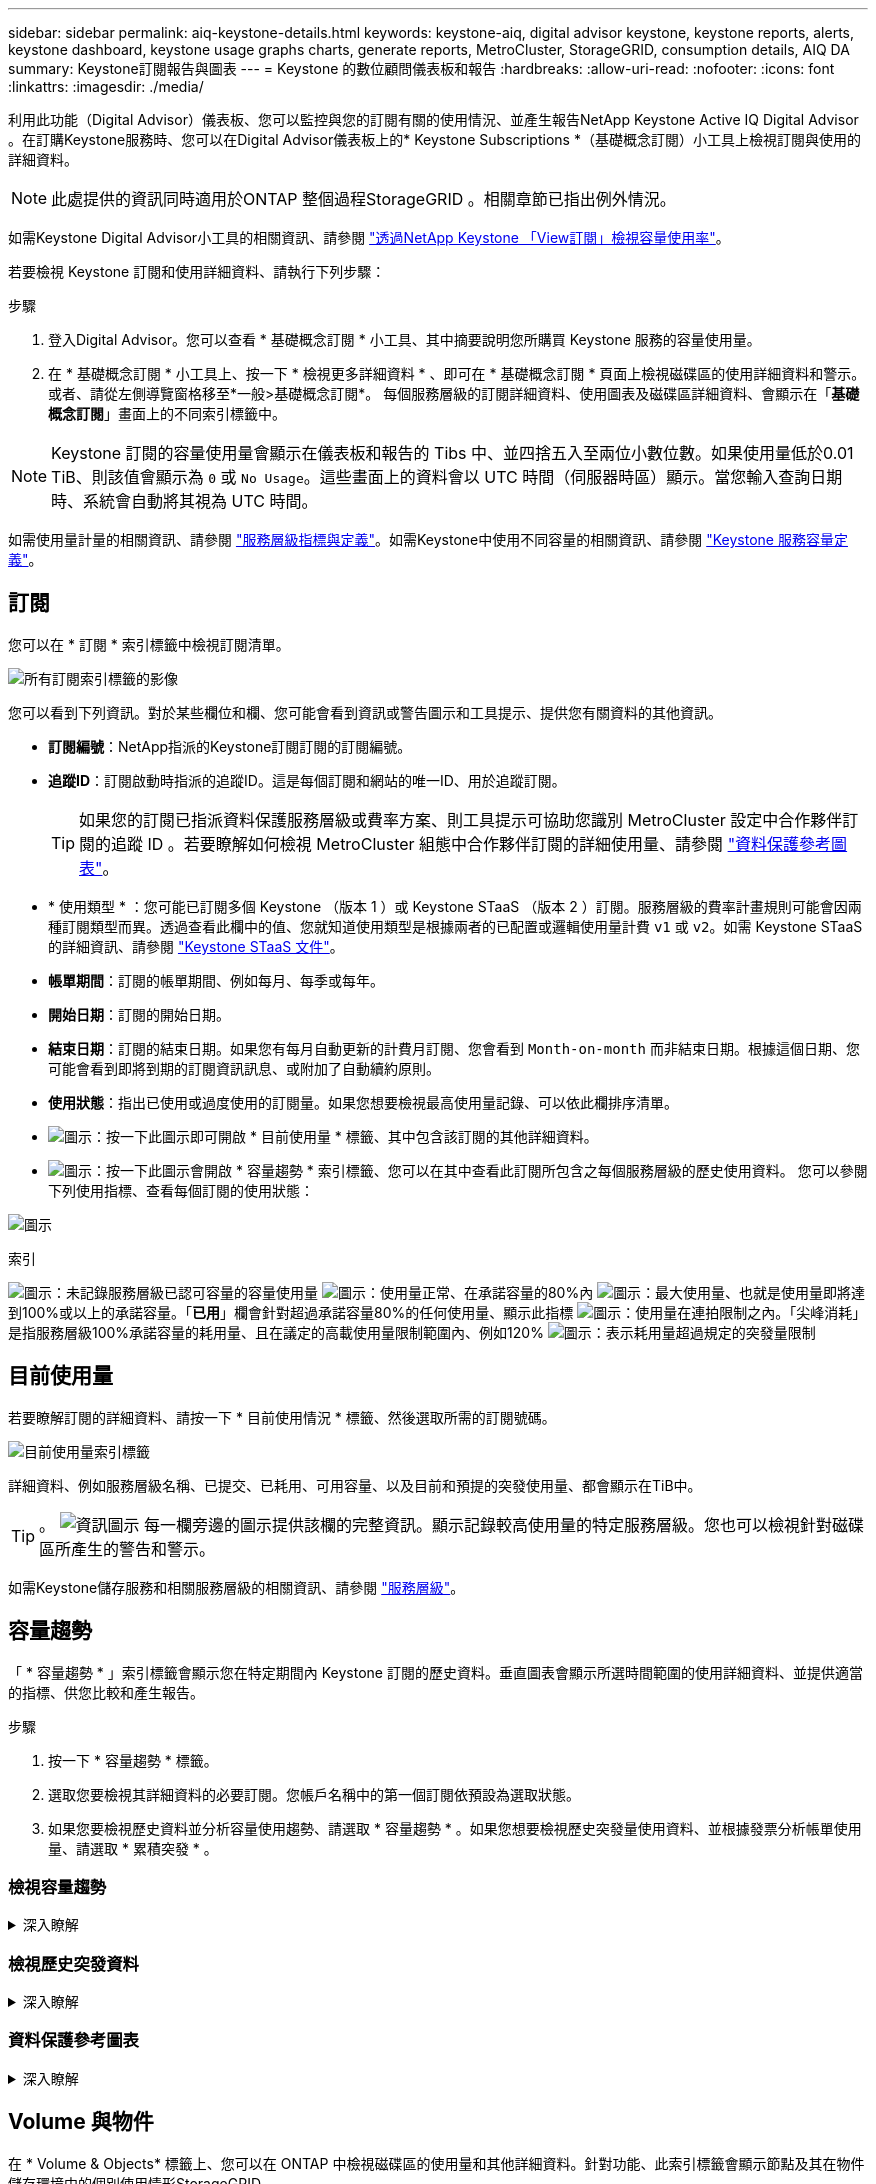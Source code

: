 ---
sidebar: sidebar 
permalink: aiq-keystone-details.html 
keywords: keystone-aiq, digital advisor keystone, keystone reports, alerts, keystone dashboard, keystone usage graphs charts, generate reports, MetroCluster, StorageGRID, consumption details, AIQ DA 
summary: Keystone訂閱報告與圖表 
---
= Keystone 的數位顧問儀表板和報告
:hardbreaks:
:allow-uri-read: 
:nofooter: 
:icons: font
:linkattrs: 
:imagesdir: ./media/


[role="lead"]
利用此功能（Digital Advisor）儀表板、您可以監控與您的訂閱有關的使用情況、並產生報告NetApp Keystone Active IQ Digital Advisor 。在訂購Keystone服務時、您可以在Digital Advisor儀表板上的* Keystone Subscriptions *（基礎概念訂閱）小工具上檢視訂閱與使用的詳細資料。


NOTE: 此處提供的資訊同時適用於ONTAP 整個過程StorageGRID 。相關章節已指出例外情況。

如需Keystone Digital Advisor小工具的相關資訊、請參閱 https://docs.netapp.com/us-en/active-iq/view_keystone_capacity_utilization.html["透過NetApp Keystone 「View訂閱」檢視容量使用率"^]。

若要檢視 Keystone 訂閱和使用詳細資料、請執行下列步驟：

.步驟
. 登入Digital Advisor。您可以查看 * 基礎概念訂閱 * 小工具、其中摘要說明您所購買 Keystone 服務的容量使用量。
. 在 * 基礎概念訂閱 * 小工具上、按一下 * 檢視更多詳細資料 * 、即可在 * 基礎概念訂閱 * 頁面上檢視磁碟區的使用詳細資料和警示。或者、請從左側導覽窗格移至*一般>基礎概念訂閱*。
每個服務層級的訂閱詳細資料、使用圖表及磁碟區詳細資料、會顯示在「*基礎概念訂閱*」畫面上的不同索引標籤中。



NOTE: Keystone 訂閱的容量使用量會顯示在儀表板和報告的 Tibs 中、並四捨五入至兩位小數位數。如果使用量低於0.01 TiB、則該值會顯示為 `0` 或 `No Usage`。這些畫面上的資料會以 UTC 時間（伺服器時區）顯示。當您輸入查詢日期時、系統會自動將其視為 UTC 時間。

如需使用量計量的相關資訊、請參閱 https://docs.netapp.com/us-en/keystone/nkfsosm_service_level_metrics_and_definitions.html["服務層級指標與定義"]。如需Keystone中使用不同容量的相關資訊、請參閱 https://docs.netapp.com/us-en/keystone/nkfsosm_keystone_service_capacity_definitions.html["Keystone 服務容量定義"]。



== 訂閱

您可以在 * 訂閱 * 索引標籤中檢視訂閱清單。

image:all-subs.png["所有訂閱索引標籤的影像"]

您可以看到下列資訊。對於某些欄位和欄、您可能會看到資訊或警告圖示和工具提示、提供您有關資料的其他資訊。

* *訂閱編號*：NetApp指派的Keystone訂閱訂閱的訂閱編號。
* *追蹤ID*：訂閱啟動時指派的追蹤ID。這是每個訂閱和網站的唯一ID、用於追蹤訂閱。
+

TIP: 如果您的訂閱已指派資料保護服務層級或費率方案、則工具提示可協助您識別 MetroCluster 設定中合作夥伴訂閱的追蹤 ID 。若要瞭解如何檢視 MetroCluster 組態中合作夥伴訂閱的詳細使用量、請參閱 https://docs.netapp.com/us-en/keystone/aiq-keystone-details.html#reference-charts-for-data-protection["資料保護參考圖表"]。

* * 使用類型 * ：您可能已訂閱多個 Keystone （版本 1 ）或 Keystone STaaS （版本 2 ）訂閱。服務層級的費率計畫規則可能會因兩種訂閱類型而異。透過查看此欄中的值、您就知道使用類型是根據兩者的已配置或邏輯使用量計費 `v1` 或 `v2`。如需 Keystone STaaS 的詳細資訊、請參閱 https://docs.netapp.com/us-en/keystone-staas/index.html["Keystone STaaS 文件"^]。
* *帳單期間*：訂閱的帳單期間、例如每月、每季或每年。
* *開始日期*：訂閱的開始日期。
* *結束日期*：訂閱的結束日期。如果您有每月自動更新的計費月訂閱、您會看到 `Month-on-month` 而非結束日期。根據這個日期、您可能會看到即將到期的訂閱資訊訊息、或附加了自動續約原則。
* *使用狀態*：指出已使用或過度使用的訂閱量。如果您想要檢視最高使用量記錄、可以依此欄排序清單。
* image:subs-dtls-icon.png["圖示"]：按一下此圖示即可開啟 * 目前使用量 * 標籤、其中包含該訂閱的其他詳細資料。
* image:aiq-ks-time-icon.png["圖示"]：按一下此圖示會開啟 * 容量趨勢 * 索引標籤、您可以在其中查看此訂閱所包含之每個服務層級的歷史使用資料。
您可以參閱下列使用指標、查看每個訂閱的使用狀態：


image:usage-indicator.png["圖示"]

.索引
image:icon-grey.png["圖示"]：未記錄服務層級已認可容量的容量使用量
image:icon-green.png["圖示"]：使用量正常、在承諾容量的80%內
image:icon-amber.png["圖示"]：最大使用量、也就是使用量即將達到100%或以上的承諾容量。「*已用*」欄會針對超過承諾容量80%的任何使用量、顯示此指標
image:icon-red.png["圖示"]：使用量在連拍限制之內。「尖峰消耗」是指服務層級100%承諾容量的耗用量、且在議定的高載使用量限制範圍內、例如120%
image:icon-purple.png["圖示"]：表示耗用量超過規定的突發量限制



== 目前使用量

若要瞭解訂閱的詳細資料、請按一下 * 目前使用情況 * 標籤、然後選取所需的訂閱號碼。

image:aiq-ks-dtls.png["目前使用量索引標籤"]

詳細資料、例如服務層級名稱、已提交、已耗用、可用容量、以及目前和預提的突發使用量、都會顯示在TiB中。


TIP: 。 image:icon-info.png["資訊圖示"] 每一欄旁邊的圖示提供該欄的完整資訊。顯示記錄較高使用量的特定服務層級。您也可以檢視針對磁碟區所產生的警告和警示。

如需Keystone儲存服務和相關服務層級的相關資訊、請參閱 https://docs.netapp.com/us-en/keystone/nkfsosm_performance.html["服務層級"]。



== 容量趨勢

「 * 容量趨勢 * 」索引標籤會顯示您在特定期間內 Keystone 訂閱的歷史資料。垂直圖表會顯示所選時間範圍的使用詳細資料、並提供適當的指標、供您比較和產生報告。

.步驟
. 按一下 * 容量趨勢 * 標籤。
. 選取您要檢視其詳細資料的必要訂閱。您帳戶名稱中的第一個訂閱依預設為選取狀態。
. 如果您要檢視歷史資料並分析容量使用趨勢、請選取 * 容量趨勢 * 。如果您想要檢視歷史突發量使用資料、並根據發票分析帳單使用量、請選取 * 累積突發 * 。




=== 檢視容量趨勢

.深入瞭解
[%collapsible]
====
如果您已選取 * 容量趨勢 * 選項、請遵循下列步驟：

.步驟
. 從*開始日期*和*結束日期*欄位的行事曆圖示中選取時間範圍。選取查詢的日期範圍。日期範圍可以是月份的開始日期、或是訂閱開始日期到目前日期或訂閱結束日期。您無法選擇未來日期。
+

TIP: 為獲得最佳效能和使用者體驗、請將查詢的日期範圍限制為三個月。

. 按一下*檢視詳細資料*。每個服務層級的訂閱歷史使用量資料會根據所選時間範圍顯示。


長條圖會顯示服務層級名稱、以及日期範圍內該服務層級所耗用的容量。集合的日期和時間會顯示在圖表底部。根據查詢的日期範圍、使用圖表會顯示在 30 個資料收集點範圍內。您可以將滑鼠游標移至圖表上方、以檢視該資料收集點的已提交、已使用、突發量及突發量限制資料上方的使用量明細。

image:aiq-ks-subtime-2.png["歷史資料"]

長條圖中的下列色彩代表服務層級中定義的耗用容量。圖表中的每月資料會以垂直線分隔。

* 綠色：80%以內。
* 黃色：80%- 100%。
* 紅色：暴增使用量（100%承諾容量達到議定的暴增限制）
* 紫色：超過連拍限制或 `Above Limit`。



NOTE: 空白圖表表示您的環境在該資料收集點沒有可用的資料。

您可以按一下切換按鈕 * 顯示目前使用量 * 、以檢視目前計費週期的使用量、突發量使用量及累積量資料。這些詳細資料並非以查詢的日期範圍為基礎。

* *目前已用*：服務層級定義的已用容量（以TiB為單位）指標。此欄位使用特定色彩：
+
** 無色彩：突發或超過突發使用量。
** 灰色：無使用。
** 綠色：在承諾容量的80%以內。
** 琥珀色： 80% 的承諾用於突發容量。


* *目前爆發*：在定義的突發量限制內或以上耗用容量的指標。在議定的連拍限制內的任何使用量、例如超過承諾容量的20%、均在連拍限制內。進一步的使用量會被視為超出連拍限制的使用量。此欄位顯示特定色彩：
+
** 無色彩：無突發使用量。
** 紅色：突發使用量。
** 紫色：超出連拍限制。


* * 累積突發量 * ：目前計費期間每月計算的累計突發量或使用容量指標。應計的突發使用量是根據服務層級的已確認和已用容量來計算： `(consumed - committed)/365.25/12`。


====


=== 檢視歷史突發資料

.深入瞭解
[%collapsible]
====
如果您選擇了 * 累積突發 * 選項、依預設、您可以查看過去 12 個月的每月累計突發使用量資料。您可以依過去 30 個月的日期範圍查詢。


TIP: 在目前的計費週期中、每月計算累積的突發使用量或消耗容量。根據以下公式、根據服務層級的已認可和使用容量來計算累積的突發使用量： `(consumed - committed)/365.25/12`。

image:accr-burst.png["累積的突發使用圖表"]

此功能可在僅預覽模式中使用。請聯絡您的 KSM 以深入瞭解此功能。

====


=== 資料保護參考圖表

.深入瞭解
[%collapsible]
====
如果您已訂閱資料保護服務、您可以在 * 容量趨勢 * 索引標籤上檢視 MetroCluster 合作夥伴站台的使用資料分佈。

如需資料保護的相關資訊、請參閱 https://docs.netapp.com/us-en/keystone/nkfsosm_data_protection.html["資料保護"]。

如果您的 ONTAP 儲存環境中的叢集是在 MetroCluster 設定中設定、則 Keystone 訂閱的使用量資料會分割成相同的歷史資料圖表、以顯示基礎服務層級的主要站台和鏡射站台使用量。


NOTE: 消費橫條圖只會分割為基本服務層級。對於資料保護服務層級、不會顯示此標界。

.資料保護服務層級
對於資料保護服務層級、總使用量會在合作夥伴網站之間分割、每個合作夥伴網站的使用量會以個別的訂閱方式反映並計費；這是一次主要網站訂閱、另一次則是鏡射網站訂閱。因此、當您在 * 容量趨勢 * 索引標籤上選取主要站台的訂閱號碼時、 DP 服務層級的使用率圖表只會顯示主要站台的個別使用量詳細資料。由於 MetroCluster 組態中的每個合作夥伴站台都會做為來源和鏡射、因此每個站台的總使用量都會包含在該站台建立的來源和鏡射磁碟區。


TIP: 在「 * 目前使用狀況 * 」標籤中、訂閱的 tacking ID 旁的工具提示可協助您識別 MetroCluster 設定中的合作夥伴訂閱。

.基礎服務層級
對於基礎服務層級、每個磁碟區都會在主要站台和鏡射站台上依資源配置收費、因此相同的長條圖會根據主要站台和鏡射站台的使用量來分割。

.主要訂閱內容
下圖顯示 _ 極致 _ 服務層級（基本服務層級）和主要訂閱號碼的圖表。相同的歷史資料圖表會以主要站台所用的顏色代碼較淺的陰影標記鏡射站台使用量。滑鼠游標上的工具提示會分別顯示主要站台和鏡射站台的消耗分佈（在 TiB 中）、分別為 1.02 TiB 和 1.05 TiB 。

image:mcc-chart.png["MCC 主要"]

對於 _ 資料保護極致 _ 服務層級（資料保護服務層級）、圖表如下所示：

image:dp-src.png["MCC 主要基礎"]

.次要（鏡射網站）訂閱內容
當您檢查次要訂閱時、您會看到合作夥伴網站在同一個資料收集點的 _Extreme 服務層級（基礎服務層級）橫條圖反轉、而主要和鏡射網站的使用量分別為 1.05 TiB 和 1.02 TiB 。

image:mcc-chart-mirror.png["MCC 鏡射"]

對於 _ 資料保護極致 _ 服務層級（資料保護服務層級）、圖表會顯示在與合作夥伴網站相同的集合點：

image:dp-mir.png["MCC 鏡射基礎"]

如需 MetroCluster 如何保護資料的相關資訊、請參閱 https://docs.netapp.com/us-en/ontap-metrocluster/manage/concept_understanding_mcc_data_protection_and_disaster_recovery.html["瞭MetroCluster 解資料保護與災難恢復"^]。

====


== Volume 與物件

在 * Volume & Objects* 標籤上、您可以在 ONTAP 中檢視磁碟區的使用量和其他詳細資料。針對功能、此索引標籤會顯示節點及其在物件儲存環境中的個別使用情形StorageGRID 。


NOTE: 此索引標籤的名稱會因您站台的部署性質而異。如果您同時擁有磁碟區和物件儲存區、您可以看到 * Volume & Objects* 標籤。如果您的儲存環境中只有磁碟區、名稱會變更為 * Volumes * 。只要是物件儲存、您就可以看到 * 物件 * 索引標籤。



=== 檢視 ONTAP Volume 詳細資料

.深入瞭解
[%collapsible]
====
對於 ONTAP 、 * Volumes （磁碟區） * 索引標籤會顯示資訊、例如 Keystone 訂閱所管理儲存環境中磁碟區的容量使用量、磁碟區類型、叢集、集合體和服務層級。

.步驟
. 按一下「* Volumes *（*磁碟區*）
. 選取訂閱編號。依預設、會選取第一個可用的訂閱號碼。
+
隨即顯示Volume詳細資料。您可以在欄之間捲動、並將滑鼠游標停留在欄標題旁的資訊圖示上、以深入瞭解這些欄。您可以依欄排序、並篩選清單以檢視特定資訊。

+

NOTE: 對於資料保護服務、會出現另一欄、指出磁碟區是 MetroCluster 組態中的主要磁碟區還是鏡射磁碟區。您可以按一下*複製節點序號*按鈕來複製個別節點序號。



image:aiq-ks-sysdtls.png["Volume  ；物件索引標籤"]

====


=== 檢視 StorageGRID 節點和使用量

.深入瞭解
[%collapsible]
====
對於 StorageGRID 、此索引標籤會顯示物件儲存節點的邏輯使用量。

.步驟
. 按一下 * 物件 * 索引標籤。
. 選取訂閱編號。依預設、會選取第一個可用的訂閱號碼。選取訂閱編號後、即會啟用物件儲存詳細資料的連結。
+
image:sg-link.png["SG 物件"]

. 按一下連結、即可檢視每個節點的節點名稱和邏輯使用詳細資料。
+
image:sg-link-2.png["SG 快顯視窗"]



====


== 效能

「 * 效能 * 」標籤可讓您檢視 Keystone 訂閱所管理的 ONTAP 磁碟區效能指標。


TIP: 您也可以選擇使用此索引標籤。請聯絡支援部門以檢視此標籤。

.步驟
. 按一下 * 效能 * 標籤。
. 選取訂閱編號。依預設、會選取第一個訂閱號碼。
. 從清單中選取所需的磁碟區名稱。
+
或者、您也可以按一下 image:aiq-ks-time-icon.png["圖表圖示"] 在 * Volumes （磁碟區） * 標籤中的 Volume （ ONTAP 磁碟區）上的圖示、可導覽至此標籤。

. 選取查詢的日期範圍。日期範圍可以是月份的開始日期、或是訂閱開始日期到目前日期或訂閱結束日期。您無法選擇未來日期。


擷取的詳細資料是根據每個服務層級的服務層級目標而定。例如、尖峰 IOPS 、最大處理量、目標延遲和其他指標、都是由服務層級的個別設定所決定。如需設定的詳細資訊、請參閱 https://docs.netapp.com/us-en/keystone/nkfsosm_performance.html["服務層級"]。


NOTE: 如果您選取 *SLO 參考線 * 核取方塊、則 IOPS 、處理量和延遲圖表會根據服務層級的服務層級目標呈現。否則，它們會以實際數字顯示。

橫式圖表上顯示的效能資料是每五分鐘間隔的平均值、並依照查詢的日期範圍進行排列。您可以捲動圖表、將滑鼠移到特定的資料點上、進一步深入瞭解收集的資料。

您可以根據訂閱號碼、 Volume 名稱和所選日期範圍的組合、來檢視和比較下列各節中的效能指標。詳細資料會依指派給磁碟區的服務層級顯示。您可以看到叢集名稱和磁碟區類型、也就是指派給磁碟區的讀寫權限。也會顯示與該 Volume 相關的任何警告訊息。



=== IOPS/TiB

本節會根據查詢的日期範圍、顯示 Volume 中工作負載的輸入輸出圖形。顯示服務層級的尖峰 IOPS 和目前的 IOPS （過去五分鐘內、非根據查詢日期範圍）、以及時間範圍的最小、最大和平均 IOPS （以 IOPS/TiB 為單位）。

image:perf-iops.png["圖表的 IOPS 區段"]



=== 處理量（ Mbps/TiB ）

本節會根據查詢的日期範圍、顯示 Volume 中工作負載的處理量圖表。顯示服務層級（ SLO Max ）的最大處理量和目前處理量（過去五分鐘內、並非根據查詢的日期範圍）、以及時間範圍的最小、最大和平均處理量（以 Mbps/TiB 為單位）。

image:perf-thr.png["處理量圖表"]



=== 延遲（毫秒）

本節會根據查詢的日期範圍、顯示 Volume 中工作負載的延遲圖表。會顯示服務層級（ SLO Target ）的最大延遲、以及目前延遲（過去五分鐘內、並非根據查詢的日期範圍）、以及時間範圍的最小、最大和平均延遲（以毫秒為單位）。

此圖表具有下列色彩：

* 淺藍色： _Latency 。這是實際延遲、包括 Keystone 服務以外的任何延遲。這可能包括額外的延遲、例如網路和用戶端之間的延遲。
* 深藍色： _ 有效延遲 _ 。有效延遲僅適用於您的 Keystone 服務與 SLA 相關的延遲。


image:perf-lat.png["效能圖表"]



=== 已用邏輯（ TiB ）

此區段會顯示已配置的磁碟區容量和邏輯使用容量。目前的邏輯使用容量（過去五分鐘內、不是根據查詢的日期範圍）、以及時間範圍的最小、最大和平均使用量、都會顯示在 Tibs 中。在此圖表上、灰色區域代表已認可容量、黃色圖表則表示邏輯使用。

image:perf-log-usd.png["已用邏輯容量圖表"]



== 產生報告

您可以按一下「 * 下載 CSV* 」按鈕、從每個標籤產生及檢視訂閱詳細資料、時間範圍的歷史使用資料、以及每個標籤的 Volume 詳細資料： image:download-icon.png["下載報告圖示"]

詳細資料會以CSV格式產生、您可以儲存以供未來使用。

在 * 容量趨勢 * 索引標籤中、您可以選擇下載查詢日期範圍的預設 30 個資料收集點或每日報告的報告。

image:aiq-report-dnld.png["報告範例"]

* 容量趨勢 * 標籤的範例報告、其中會轉換圖形資料：

image:report.png["報告範例"]



== 檢視警示

儀表板上的警示會傳送警示訊息、讓您瞭解儲存環境中發生的問題。

警示可分為兩種類型：

* *資訊*：如為訂閱即將結束等問題、您可以看到資訊警示。將游標停留在資訊圖示上、即可深入瞭解問題。
* *警告*：不符合法規的問題會顯示為警告。例如、如果託管叢集內有未附加調適性QoS（AQO）原則的磁碟區、您會看到一則警告訊息。您可以按一下警告訊息上的連結、在 * Volumes （磁碟區） * 標籤中查看不相容磁碟區的清單。
+

NOTE: 如果您已訂閱單一服務層級或費率方案、您將無法看到不相容磁碟區的警示。

+
如需AQO原則的相關資訊、請參閱 https://docs.netapp.com/us-en/keystone/nkfsosm_kfs_billing.html#billing-and-adaptive-qos-policies["計費和調適性 QoS 原則"]。



image:alert-aiq.png["警示"]

請聯絡NetApp支援部門、以取得這些警示與警告訊息的詳細資訊。
